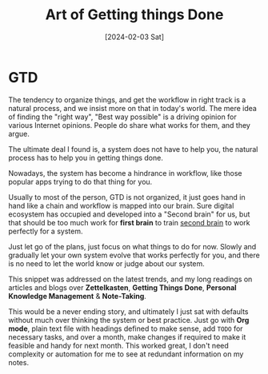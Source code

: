 #+title: Art of Getting things Done
#+date: [2024-02-03 Sat]

* GTD
The tendency to organize things, and get the workflow in right track is a natural process, and we insist more on that in today's world. The mere idea of finding the "right way", "Best way possible" is a driving opinion for various Internet opinions. People do share what works for them, and they argue.

The ultimate deal I found is, a system does not have to help you, the natural process has to help you in getting things done.

Nowadays, the system has become a hindrance in workflow, like those popular apps trying to do that thing for you.

Usually to most of the person, GTD is not organized, it just goes hand in hand like a chain and workflow is mapped into our brain.
Sure digital ecosystem has occupied and developed into a "Second brain" for us, but that should be too much work for *first brain* to train _second brain_ to work perfectly for a system.

Just let go of the plans, just focus on what things to do for now. Slowly and gradually let your own system evolve that works perfectly for you, and there is no need to let the world know or judge about our system.

This snippet was addressed on the latest trends, and my long readings on articles and blogs over *Zettelkasten*, *Getting Things Done*, *Personal Knowledge Management* & *Note-Taking*.

This would be a never ending story, and ultimately I just sat with defaults without much over thinking the system or best practice. Just go with *Org mode*, plain text file with headings defined to make sense, add =TODO= for necessary tasks, and over a month, make changes if required to make it feasible and handy for next month. This worked great, I don't need complexity or automation for me to see at redundant information on my notes.

